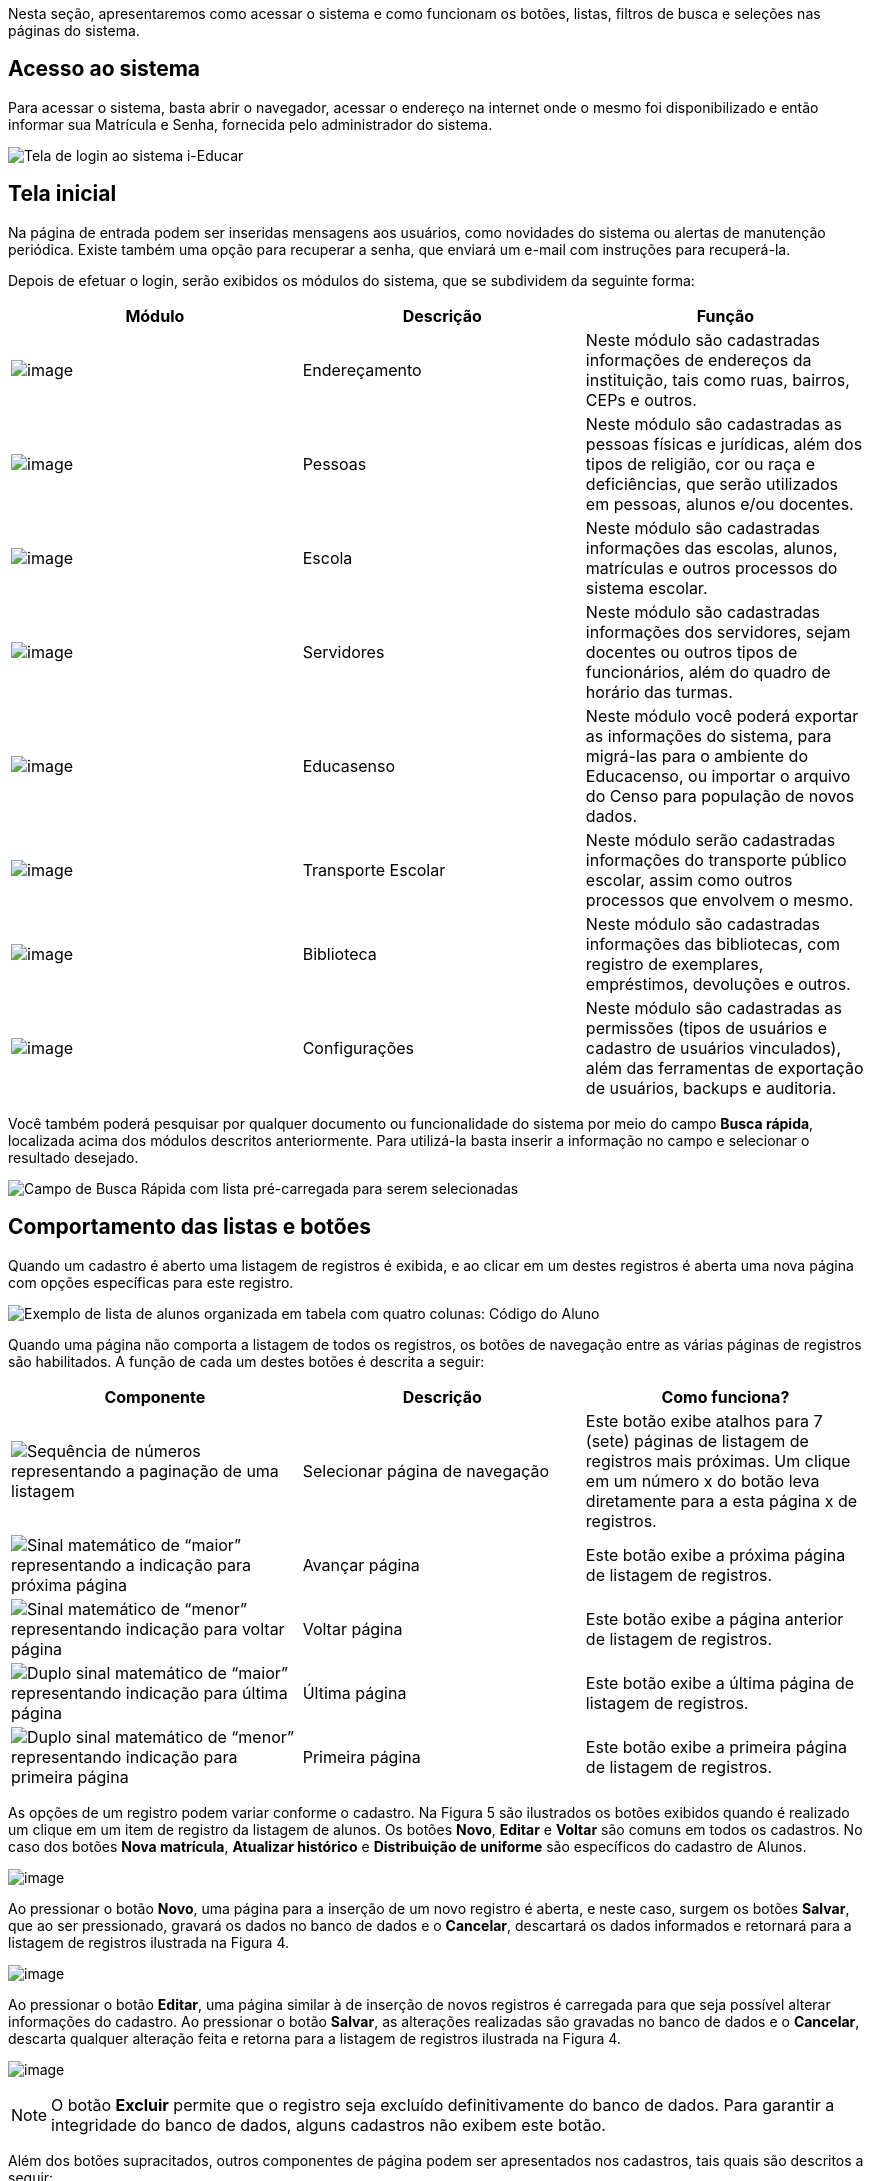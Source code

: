 Nesta seção, apresentaremos como acessar o sistema e como funcionam os
botões, listas, filtros de busca e seleções nas páginas do sistema.

== Acesso ao sistema

Para acessar o sistema, basta abrir o navegador, acessar o endereço na
internet onde o mesmo foi disponibilizado e então informar sua Matrícula
e Senha, fornecida pelo administrador do sistema.

image:imagens/user-docs/user-figura-2-tela-login.png[Tela de login ao
sistema i-Educar]

== Tela inicial

Na página de entrada podem ser inseridas mensagens aos usuários, como
novidades do sistema ou alertas de manutenção periódica. Existe também
uma opção para recuperar a senha, que enviará um e-mail com instruções
para recuperá-la.

Depois de efetuar o login, serão exibidos os módulos do sistema, que se
subdividem da seguinte forma:

[width="100%",cols="34%,33%,33%",options="header",]
|===
|Módulo |Descrição |Função
|image:imagens/user-docs/user-modulo-enderecamento.png[image]
|Endereçamento |Neste módulo são cadastradas informações de endereços da
instituição, tais como ruas, bairros, CEPs e outros.

|image:imagens/user-docs/user-modulo-pessoas.png[image] |Pessoas |Neste
módulo são cadastradas as pessoas físicas e jurídicas, além dos tipos de
religião, cor ou raça e deficiências, que serão utilizados em pessoas,
alunos e/ou docentes.

|image:imagens/user-docs/user-modulo-escola.png[image] |Escola |Neste
módulo são cadastradas informações das escolas, alunos, matrículas e
outros processos do sistema escolar.

|image:imagens/user-docs/user-modulo-servidores.png[image] |Servidores
|Neste módulo são cadastradas informações dos servidores, sejam docentes
ou outros tipos de funcionários, além do quadro de horário das turmas.

|image:imagens/user-docs/user-modulo-educasenso.png[image] |Educasenso
|Neste módulo você poderá exportar as informações do sistema, para
migrá-las para o ambiente do Educacenso, ou importar o arquivo do Censo
para população de novos dados.

|image:imagens/user-docs/user-modulo-transporte-escolar.png[image]
|Transporte Escolar |Neste módulo serão cadastradas informações do
transporte público escolar, assim como outros processos que envolvem o
mesmo.

|image:imagens/user-docs/user-modulo-biblioteca.png[image] |Biblioteca
|Neste módulo são cadastradas informações das bibliotecas, com registro
de exemplares, empréstimos, devoluções e outros.

|image:imagens/user-docs/user-modulo-configuracoes.png[image]
|Configurações |Neste módulo são cadastradas as permissões (tipos de
usuários e cadastro de usuários vinculados), além das ferramentas de
exportação de usuários, backups e auditoria.
|===

Você também poderá pesquisar por qualquer documento ou funcionalidade do
sistema por meio do campo *Busca rápida*, localizada acima dos módulos
descritos anteriormente. Para utilizá-la basta inserir a informação no
campo e selecionar o resultado desejado.

image:imagens/user-docs/user-figura-3-busca-rapida.png[Campo de Busca
Rápida com lista pré-carregada para serem selecionadas]

== Comportamento das listas e botões

Quando um cadastro é aberto uma listagem de registros é exibida, e ao
clicar em um destes registros é aberta uma nova página com opções
específicas para este registro.

image:imagens/user-docs/user-figura-4-listagem-registros-alunos.png[Exemplo
de lista de alunos organizada em tabela com quatro colunas: Código do
Aluno, Nome do Aluno, Nome da Mãe e Nome do Responsável, seguido de suas
informações]

Quando uma página não comporta a listagem de todos os registros, os
botões de navegação entre as várias páginas de registros são
habilitados. A função de cada um destes botões é descrita a seguir:

[width="100%",cols="34%,33%,33%",options="header",]
|===
|Componente |Descrição |Como funciona?
|image:imagens/user-docs/user-componente-numeros-paginas.png[Sequência de
números representando a paginação de uma listagem] |Selecionar página de
navegação |Este botão exibe atalhos para 7 (sete) páginas de listagem de
registros mais próximas. Um clique em um número x do botão leva
diretamente para a esta página x de registros.

|image:imagens/user-docs/user-componente-proxima-pagina.png[Sinal
matemático de “maior” representando a indicação para próxima página]
|Avançar página |Este botão exibe a próxima página de listagem de
registros.

|image:imagens/user-docs/user-componente-voltar-pagina.png[Sinal
matemático de “menor” representando indicação para voltar página]
|Voltar página |Este botão exibe a página anterior de listagem de
registros.

|image:imagens/user-docs/user-componente-ultima-pagina.png[Duplo sinal
matemático de “maior” representando indicação para última página]
|Última página |Este botão exibe a última página de listagem de
registros.

|image:imagens/user-docs/user-componente-primeira-pagina.png[Duplo sinal
matemático de “menor” representando indicação para primeira página]
|Primeira página |Este botão exibe a primeira página de listagem de
registros.
|===

As opções de um registro podem variar conforme o cadastro. Na Figura 5
são ilustrados os botões exibidos quando é realizado um clique em um
item de registro da listagem de alunos. Os botões *Novo*, *Editar* e
*Voltar* são comuns em todos os cadastros. No caso dos botões *Nova
matrícula*, *Atualizar histórico* e *Distribuição de uniforme* são
específicos do cadastro de Alunos.

image:imagens/user-docs/user-figura-5-botoes-registro-aluno.png[image]

Ao pressionar o botão *Novo*, uma página para a inserção de um novo
registro é aberta, e neste caso, surgem os botões *Salvar*, que ao ser
pressionado, gravará os dados no banco de dados e o *Cancelar*,
descartará os dados informados e retornará para a listagem de registros
ilustrada na Figura 4.

image:imagens/user-docs/user-figura-6-botoes-acoes-novo.png[image]

Ao pressionar o botão *Editar*, uma página similar à de inserção de
novos registros é carregada para que seja possível alterar informações
do cadastro. Ao pressionar o botão *Salvar*, as alterações realizadas
são gravadas no banco de dados e o *Cancelar*, descarta qualquer
alteração feita e retorna para a listagem de registros ilustrada na
Figura 4.

image:imagens/user-docs/user-figura-7-botoes-acoes-editar.png[image]

NOTE: O botão *Excluir* permite que o registro seja excluído
definitivamente do banco de dados. Para garantir a integridade do banco
de dados, alguns cadastros não exibem este botão.

Além dos botões supracitados, outros componentes de página podem ser
apresentados nos cadastros, tais quais são descritos a seguir:

[width="100%",cols="34%,33%,33%",options="header",]
|===
|Componente |Descrição |Como funciona?
|image:imagens/user-docs/user-componente-adicionar.png[Botão adicionar
itens no cadastro] |Adicionar |Adicionar itens em um cadastro. É exibido
ao lado ou abaixo de uma lista de seleção e primeiro deve ser
selecionado o item na lista, para posteriormente pressionar o botão.

|image:imagens/user-docs/user-componente-adicionar-novo.png[Botão
adicionar novos itens no cadastrado] |Adicionar Novo |Adiciona novas
linhas para a inclusão de novos itens em um cadastro. Diferentemente do
anterior, os itens da lista são selecionados depois de se pressionar o
botão.

|image:imagens/user-docs/user-componente-editar.png[Botão com ícone de
caderno com lápis representando edição de itens] |Inserir/Editar
|Inserir itens em um cadastro. Ex: ao cadastrar uma escola, se clicar
neste botão ao lado do campo Rede Ensino, abrirá o cadastro de Rede de
Ensino, e ao Salvar, transfere automaticamente o que foi cadastrado para
o campo Rede Ensino.

|image:imagens/user-docs/user-componente-excluir-textual.png[Botão
excluir itens no cadastro] |Excluir |Excluir itens em um cadastro. São
exibidos ao lado de itens adicionados anteriormente.

|image:imagens/user-docs/user-componente-excluir-botao.png[Botão excluir
itens no cadastro] |Excluir |Mesmas funções do Excluir citado
anteriormente, porém com um ícone diferente.

|image:imagens/user-docs/user-componente-buscar.png[Botão com ícone de
lupa representando busca de itens] |Buscar |Busca itens de um outro
cadastro. Quando um campo possuir esta lupa ao lado, ao pressioná-la
abrirá uma janela para pesquisar registros de outro cadastro.
|===

== Filtros de busca e seleção

Quando os cadastros são abertos, na parte inferior da página são
exibidos campos que podem ser usados para filtrar os registros da
listagem.

image:imagens/user-docs/user-figura-8-campos-filtros-cadastro-alunos.png[Formulário
para busca de alunos com campos “Código Aluno”, “Código INEP”,
“Código rede estadual do aluno (RA)”, “Nome do aluno”, “Data de
Nascimento”, “Nome do Pai”, “Nome da Mãe”, “Nome do Responsável”]

Com os filtros de busca é possível, por exemplo, buscar todos os alunos
com uma _data de nascimento_ específica. Para isto, basta informar a
data no campo *Data de Nascimento* e pressionar o botão *Buscar* ou o
botão *Enter* do seu teclado.

Um componente que os filtros de busca podem exibir é a busca rápida.
Neste componente o usuário pode digitar o _nome_, ou outra referência
que esteja descrita no campo, e o mesmo mostrará uma listagem que contém
as informações que foram digitadas, como mostra a imagem abaixo:

image:imagens/user-docs/user-figura-9-busca-rapida.png[Formulário para
busca de alunos com campos “Instituição”, “Escola” e “Modelo” já
preenchidos, aguardando campo “Aluno” ser preenchido]

Filtros de seleção são utilizados normalmente para a emissão de
relatórios ou exportações de arquivos. Na Figura 10, pode ser
visualizado um exemplo de filtro de um documento de _Atestado de Vaga_.
Os campos são alimentados com valores diferentes à medida que o usuário
modifica a seleção, exemplo: ao selecionar uma _Instituição_, o campo
_Escola_ será alimentado com todas as escolas desta instituição; depois
de selecionar a escola, no campo _Curso_ serão listados todos os cursos
disponíveis para esta escola, e assim sucessivamente. O botão *Exibir*
serve para processar o relatório.

image:imagens/user-docs/user-figura-10-formulario-emissao-relatorio-atestado-vaga.png[Formulário
para processamento de atestado de vaga com campos “Emitir em branco”,
“Ano”, “Instituição”, “Escola”, “Curso”, “Série”, “Aluno”,
“Documentos obrigatórios”, “Emitir assinatura do gestor escolar”,
“Emitir assinatura do secretário escolar” e “Emitir a data de
validade do documento”, com botão “Exibir” abaixo]

Filtros de seleção podem exibir ainda outro componente: a lupa. Neste
caso, o usuário poderá buscar um respectivo dado cadastrado a partir de
um clique na lupa, que faz com que a janela Pesquisa de valores seja
aberta exibindo componentes de filtragem similares ao demonstrado na
Figura 8.

NOTE: O componente lupa é genérico, e poderá ser exibido em outras
áreas do sistema como forma de auxílio ao preenchimento de campos de
outros cadastros.

== Módulo Endereçamento e Pessoas

Apresentação dos módulos de endereçamento e pessoas físicas e jurídicas,
além dos tipos deficiência, cor ou raça e religião.

== Módulo Endereçamento

No módulo *Endereçamento* devem ser inseridas as informações dos
_bairros_, _logradouros_ e _CEPs_ da instituição para que possam ser
utilizados no cadastro de pessoas, alunos, escolas e outros. Para
acessar o mesmo, basta clicar em *Endereçamento* apresentado na barra de
módulos do sistema.

image:imagens/user-docs/user-figura-11-modulo-enderecamento.png[image]

== Módulo Pessoas

No módulo você pode inserir as informações das _pessoas físicas e
jurídicas_ que serão trabalhadas dentro do sistema. Estas pessoas
incluem escolas, professores, pais, alunos dentro outros, que depois de
registrados no sistema, passa a fazer parte de um cadastro único.

image:imagens/user-docs/user-figura-12-modulo-pessoas.png[image]

Além do cadastramento das pessoas físicas e jurídicas, ainda é possível
no módulo Pessoas, registrar os tipos de deficiência e tipos de cor ou
raça, informações importantes na fase de coleta de dados do Censo
escolar.

=== Tipos de deficiência e cor ou raça

No cadastro de *Tipos de deficiência* você poderá cadastrar as
deficiências que posteriormente podem ser informadas para alunos e
professores. Exemplos de deficiências: _Física_, _Visual_, _Auditiva_,
_etc_.

Os tipos de deficiências são pré-cadastrados com base nos tipos
definidos nacionalmente pelo Censo Escolar, conforme disponibilizado em
tabela.

____
*Localização:* Módulo Pessoas > Cadastros > Tipos > Tipos de deficiência
____

image:imagens/user-docs/user-figura-13-tipos-deficiencia.png[Lista de
deficiências com itens “Altas Habilidades/Superdotação”, “Autismo
Clássico”, “Baixa Visão”]

O cadastro de *Tipos de cor ou raça*, também apresentado no módulo
*Pessoas*, é responsável pelo cadastramento dos tipos de cor ou raça que
serão utilizados no sistema, e assim como em *Tipos de deficiências*, é
relacionado com os tipos nacionais identificados pelo *Censo escolar*.

____
*Localização:* Módulo Pessoas > Cadastros > Tipos > Tipos de cor ou raça
____

image:imagens/user-docs/user-figura-14-listagem-raca.png[Lista de raças
com itens “Amarela”, “Branca”, “Indigena”, “Não Declarada”,
“Parda” e “Preta”]

IMPORTANT: Os cadastros de *Tipos de deficiência* e *Tipos de cor ou
raça*, são informações importantes para o *Censo escolar*, portanto, é
necessário manter os mesmos atualizados, com o vínculo correto, para que
todos os alunos e docentes do sistema apresentem a informação correta
durante a coleta.

== Cadastros do Sistema Educacional

Seção para aprensetar todos os cadastros do módulo _Escola_, como o
cadastro de cursos e séries, e dos próprios alunos, sendo o principal
cadastro do sistema.

== Tipos de Ocorrências disciplinares, Transferências e Abandono

No cadastro de *Tipos de ocorrências disciplinares*, você poderá
cadastrar os tipos de ocorrências disciplinares que podem ser informadas
para os alunos. Exemplos: _Desrespeito aos professores_, _Advertência_,
_etc_.

____
*Localização:* Módulo Escola > Cadastros > Tipos > Matrículas > Tipos de
ocorrências disciplinares
____

image:imagens/user-docs/user-figura-15-tipos-ocorrencias-disciplinares.png[Formulário
para editar tipos de ocorrências disciplinares com os campos “Instituição”, “Tipo
de Ocorrência Disciplinar”, “Descrição” e
“Máximo Ocorrências”, com botões “Salvar”, “Excluir” e
“Cancelar”]

Neste cadastro, é possível informar o número máximo de ocorrências, o
que significa que quando algum aluno atingir o máximo de ocorrências
poderá ser emitido algum aviso aos responsáveis pelo aluno.

No cadastro de *Tipos de transferências* você poderá cadastrar os tipos
de transferências que serão usadas posteriormente ao realizar a
transferência de um aluno. Exemplos de tipos de transferências: _Mudança
de endereço_, _Troca de turma_, _etc_.

____
*Localização:* Módulo Escola > Cadastros > Tipos > Matrículas > Tipos de
transferência
____

image:imagens/user-docs/user-figura-16-tipos-transferencia.png[Formulário
para editar tipos de transferẽncias com os campos “Instituição”,
“Motivo Transferẽncia” e “Descrição”, com os botões “Salvar”,
“Excluir” e “Cancelar”]

E por fim, o cadastro de *Tipos de abandono* você poderá cadastrar os
tipos de abandono que também serão utilizados posteriormente ao
registrar o abandono do aluno. Exemplos de tipo de abandono:
_Desistência_, _Falecimento_, _etc_.

____
*Localização:* Módulo Escola > Cadastros > Tipos > Matrículas > Tipos de
abandono
____

image:imagens/user-docs/user-figura-17-cadastro-desistencia.png[Formulário
para cadastro de desistência com campos “Instituição” e “Motivo
Abandono”, com botões “Salvar” e “Cancelar”]

== Instituição

Neste cadastro você poderá cadastrar as instituições responsáveis pelas
escolas da rede de ensino, além de inserir parâmetros e dados
específicos da mesma, tanto para controle de datas quanto de
funcionalidades.

____
*Localização:* Módulo Escola > Cadastros > Instituição
____

No cadastro de instituições ainda é possível definir uma série de
documentações padrões, que permitirão ao município inserir documentos
próprios e que não são contemplados pelos relatórios/documentos que o
sistema dispõe. Para acessar a funcionalidade, basta selecionar uma
instituição na listagem e clicar no botão *Documentação padrão*.

Na nova tela, você deverá definir um título para o respectivo documento
e anexá-lo por meio do botão *Escolha um arquivo*, por fim, o sistema
irá carregar o documento e apresentá-lo abaixo com as opções de exclusão
e visualização, conforme exemplo da Figura 18.

image:imagens/user-docs/user-figura-18-documentos-padroes.png[Formulário
para inserção de documentação padrão com campos “Título” e
“Documentação Padrão”, opções para exclusão e visualização de “Lista
de Materiais” e “Termo de Contrato”, com botões “Salvar” e
“Voltar”]

Para que o usuário possa emitir estes documentos, basta ele acessar o
módulo *Escola em Documentos > Documentação padrão*.

TIP: É importante anexar arquivos que apresentem uma boa qualidade.
Lembrando que serão aceitos somente arquivos no formato *pdf* com até
*2MB* quanto ao tamanho.

== Cursos

Neste cadastro você poderá cadastrar os cursos oferecidos pela
instituição de ensino. Entretanto, antes de iniciar o cadastramento dos
cursos, é importante cadastrar os *Tipo de regime*, *de nível de
ensino*, *do próprio ensino* e as *habilitações* (módulo Escola >
Cadastros > Tipos > Cursos), sendo que estas informações são preenchidas
ao cadastrar um curso.

____
*Localização:* Módulo Escola > Cadastros > Cursos
____

image:imagens/user-docs/user-figura-19-curso-cadastrado.png[Lista de
detalhes de curso com os campos “Instituição”, “Nível Ensino”,
“Tipo Ensino”, “Curso”, “Quantidade Etapas”, “Hora/Falta”,
“Carga Horária” e “Padrão Ano Escolar”, com botões “Novo”,
“Editar” e “Voltar”]

As principais opções do cadastro de cursos são detalhadas a seguir:

[width="100%",cols="50%,50%",options="header",]
|===
|Opção |Como funciona?
|Quantidade Etapas |Esta informação define a quantidade de anos
escolares do curso. No exemplo da Figura 19 é um curso de Educação
Infantil.

|Hora/Falta |Nesta opção deve ser informado um valor decimal equivalente
a 01 (uma) hora falta. Ex: se as aulas são de 50 minutos, neste campo
deverá ser informado o valor 0,83.

|Carga Horária |Nesta opção deve ser informada a quantidade de horas
total do curso para todas as etapas informadas.

|Padrão Ano Escolar |Caso esta opção seja marcada, a quantidade de
módulos de uma etapa (série ou ano) do curso será definida pelo ano
letivo da escola, caso contrário, os módulos terão de ser informados
individualmente por turma. O primeiro caso é o mais comum.
|===

== Escolas

Neste cadastro você poderá cadastrar todas as escolas da rede municipal
de ensino. Entretanto, antes de iniciar o cadastramento das escolas, é
importante cadastrar o *Tipo de localização* e o *Tipo de rede de
ensino* (módulo Escola > Cadastros > Tipos > Escolas), sendo que estas
informações são preenchidas ao cadastrar uma escola.

____
*Localização:* Módulo Escola > Cadastros > Escolas
____

image:imagens/user-docs/user-figura-20-detalhes-escola-cadastrada.png[Lista
de detalhes de uma escola cadastrada com os campos “Instituição”,
“Escola”, “Sigla”, “Localização”, “CEP”, “Bairro”, “Tipo
Logradouro”, “Logradouro”, “Complemento”, “Telefone”, “Curso”,
informações condensadas de anos letivos, com opções “Iniciar”,
“Finalizar” e “Editar”]

As principais opções e/ou componentes do cadastro de escolas são
detalhadas a seguir:

[width="100%",cols="34%,33%,33%",options="header",]
|===
|Componente |Descrição |Como funciona?
|image:imagens/user-docs/user-componente-iniciar-ano-letivo.png[Botão
iniciar ano letivo] |Iniciar ano letivo |Ao pressionar este botão, o ano
letivo da escola será iniciado.

|image:imagens/user-docs/user-componente-editar-ano-letivo.png[Botão
editar ano letivo] |Editar ano letivo |Ao pressionar este botão, será
aberto outro cadastro para serem informados os módulos do ano letivo.
(Veja mais detalhes no Capítulo VII).

|image:imagens/user-docs/user-componente-finalizar-ano-letivo.png[Botão
finalizar ano letivo] |Finalizar ano letivo |Ao pressionar este botão, o
ano letivo da escola será finalizado. Deve-se notar que é permitido
finalizar um ano letivo desde que não exista mais nenhuma matrícula em
andamento no ano.

|image:imagens/user-docs/user-componente-reabrir-ano-letivo.png[Botão
reabrir ano letivo] |Reabrir ano letivo |Ao pressionar este botão, o ano
letivo já encerrado será reaberto, possibilitando editar e criar novos
dados no mesmo.

|— Ano Finalizado — |Ano Finalizado |Esta informação é exibida após ter
sido pressionar o botão *Finalizar Ano Letivo*.
|===

Quando um ano letivo é iniciado, o sistema realiza uma cópia das turmas
que foram cadastradas para o ano letivo que será iniciado. Sendo assim,
as turmas serão duplicadas no cadastro de turmas, sendo necessário
renomear as turmas que farão parte do novo ano letivo.

== Alunos

Neste cadastro você poderá cadastrar novos alunos, controlar seus dados,
responsáveis, deficiências, benefícios e outras informações.

____
*Localização:* Módulo Escola > Cadastros > Alunos
____

image:imagens/user-docs/user-figura-21-parcial-cadastro-aluno.png[Lista
de informações parciais de cadastro de aluno no modo edição com os
campos “Foto”, “Código aluno”, “Código INEP”, “Código rede
estadual”, “Código Sistema”, “Pessoa”, “Data de nascimento”, “RG
/ Data emissão”, “CPF”, “Justificativa para a falta de
documentação” e “Tipo certidão civil”]

Ao selecionar a opção Cadastrar Pessoa ou Editar pessoa, se estiver
editando um aluno, uma janela de cadastro rápido será aberta, como
mostra a Figura 22. Você deverá preencher os _Dados Básicos_ e os _Dados
do endereço_ do aluno.

Caso não consiga localizar os dados de endereço na busca (lupa ou
digitando diretamente o CEP), você poderá cadastrar um novo endereço
usando as opções disponíveis para isto, como mostra a Figura 22.

Após ter alterado ou informado os dados para um novo aluno, pressione o
botão *Gravar* e será exibida novamente uma tela similar a apresentada
na Figura 21.

image:imagens/user-docs/user-figura-22-cadastro-rapido-aluno.png[Formulário
para cadastro rápido de alunos com abas “Ficha médica”, “Moradia”,
“Recursos prova INEP” e “Projetos”, com os campos “Nome”,
Sexo“,”Estado civil“,”Data de
nascimento“,”Telefone“,”Celular“,”Naturalidade“,”Dados do
endereço“,”CEP“,”Município“,”Distrito“,”Logradouro“,”Bairro“,”Complemento“,”Número“,”Letra“,”Número
do apartamento“,”Bloco" e “Andar”]

O mesmo processo realizado para o aluno poderá ser realizado para o Pai
e Mãe do aluno, entretanto, diferentemente do cadastro/edição do nome do
aluno, a janela exibirá menos informações. Caso desejar informar mais
detalhes, selecione a opção Cadastro detalhado, como mostra a Figura 23.

image:imagens/user-docs/user-figura-23-pai-mae-rapido.png[Formulário para
cadastro rápido de pai ou mãe com os campos “Nome”, “Sexo”, “Estado
civil”, “Data de nascimento”, “Falecido”, com opção “Cadastro
detalhado”, botões “Gravar” e “Cancelar”]

Quando a opção de cadastro detalhado for selecionada, uma outra página
de cadastro com informações mais detalhadas ira abrir em uma nova aba ou
janela do navegador. Ao preencher as informações desejadas e pressionar
o botão *Gravar* a aba ou janela será automaticamente fechada e
retornará para a tela de cadastro do aluno, com as informações
atualizadas.

Além destas informações básicas apresentadas acima, podemos cadastrar
outras informações no cadastro de alunos, conforme demonstrado a seguir:

[width="100%",cols="50%,50%",options="header",]
|===
|Aba |Como funciona?
|Dados pessoais |Nesta aba serão cadastradas todas as informações
pessoais do aluno, como pais, responsáveis, data de nascimento, dentre
outros campos.

|Ficha médica |Nesta aba serão cadastradas todas as informações
referentes a ficha médica do aluno, como peso, altura, se já teve algum
tipo de doença, dentre outros campos.

|Moradia |Nesta aba serão cadastradas todas as informações referentes a
moradia do aluno, principalmente o tipo de situação do mesmo.

|Recurso prova INEP |Nesta aba serão cadastradas todas as informações
referentes ao recursos da prova INEP para coleta de dados no período do
Censo escolar.

|Projetos |Nesta aba serão cadastradas as informações referentes aos
projetos que o aluno participa, principalmente as datas de início e
término do mesmo.

|Uniforme escolar |Nesta aba serão cadastradas todas as informações
referentes ao uniforme escolar do aluno, como por exemplo o tamanho das
peças.
|===

NOTE: As abas de _Ficha Médica_, _Moradia_, _Recursos prova INEP_,
_Projetos_ e _Uniforme escolar_ no cadastro de alunos, não são
obrigatórias, servem somente para complemento e detalhamento do cadastro
do mesmo. A obrigatoriedade aplica-se somente aos _Dados Pessoais_ do
aluno.

O sistema também traz a inovação de gravar fotos no cadastro dos alunos,
que poderão ser visualizadas tanto nos cadastros quanto em relatórios. O
procedimento de inserção da imagem pode ser efetuado tanto no cadastro
da _Pessoa Física_ quanto em _Alunos_.

Para cadastrar uma foto, use a opção *Escolha um arquivo*, selecione o
arquivo de foto desejado e confirme. Após gravar, o resultado será
similar ao apresentado na Figura 24, tanto em modo cadastro em Pessoa
Física quanto na exibição/edição no cadastro de alunos.

image:imagens/user-docs/user-figura-24-edicao-foto-aluno-pessoa-fisica.png[Formulário
para alteração de foto de aluno com exibição de foto atual de exemplo,
com os campos “Foto atual”, “Excluir a foto” e “Trocar foto”, com
botão “Escolha um arquivo”]

NOTE: Recomenda-se o uso de imagens nos formatos *jpg*, *jpeg*, *png*
e *gif*, com tamanho máximo de *150KB*, garantindo assim qualidade de
imagem e alta performance no upload e exibição da foto.

TIP: Com a funcionalidade de fotos e a utilização de uma webcam, é
possível coletar fotos para todos os alunos da escola e assim ter um
cadastro ainda mais completo na rede de ensino.

=== Unificação de alunos

Embora o sistema possua diversas verificação para evitar a duplicidade
de dados, como o CPF e código INEP do aluno, em alguns casos pode
ocorrer em que os campos utilizados para verificação não foram
informados, ou preenchidos de forma incorreta, e portanto, ao não
efetuar a busca do aluno antes da criação, acaba por resultar em um
cadastro duplicado.

Entretanto, para que o usuário possua autonomia de corrigir estes dados,
sem ter que excluir os alunos duplicados e reinserir as informações no
aluno correto, existe a funcionalidade de *Unificação de alunos*,
conforme Figura 25.

____
*Localização:* Módulo Escola > Ferramentas > Unificações > Unificação de
alunos
____

image:imagens/user-docs/user-figura-25-unificando-aluno-duplicado.png[Formulário
para unificiação de alunos duplicados com os campos “Ano”,
“Instituição”, “Escola”, “Aluno principal”, “Aluno duplicado”
com a identificação dele, opções de “Excluir referência de aluno
duplicado” e “Adicionar Novo”, botão “Unificar”]

Na tela de unificação, o usuário deverá preencher o campo *Aluno
principal* com o aluno que será mantido no sistema, pesquisando por nome
ou código, e na tabela *Aluno duplicado*, inserir todos os demais
cadastros do respectivo aluno, para unificação dos dados. Ao clicar no
botão *Salvar*, todas as matrículas e históricos dos cadastros
duplicados serão migradas para o aluno definido como principal,
excluindo os demais registros.

== Componentes curriculares

Neste cadastro você poderá cadastrar as disciplinas que poderão ser
lecionadas na rede de ensino. Antes de iniciar o cadastramento dos
componentes curriculares, é importante cadastrar as *Áreas de
conhecimento* e os *Tipos de dispensa de disciplina*, sendo que os
cadastros das áreas de conhecimento serão informados ao cadastrar as
disciplinas e os tipos de dispensa na matrícula do aluno. O processo de
matrícula de alunos será visto nos próximos capítulos.

____
*Localização:* Módulo Escola > Cadastros > Componentes curriculares
____

image:imagens/user-docs/user-figura-26-editar-disciplina-componente-curricular.png[Formulário
para edição de disciplina no cadastro de componentes curriculares, com
os campos “Instituição”, “Nome”, “Nome abreviado”, “Base
curricular”, “Áreas conhecimento”, “Disciplina Educasenso” e
“Ordem de apresentação”, botões “Salvar” e “Cancelar”]

O cadastro de *Tipos de dispensa* permite cadastrar motivos pelos quais
determinados alunos podem ser dispensados de uma disciplina. No
cadastro, basta informar uma descrição e no processo de matrícula, que
será explicado em breve, poderá ser utilizada a opção *Dispensa de
componentes curriculares* para dispensar um aluno, por um destes motivos
pré-cadastrados, de uma determinada disciplina.

____
*Localização:* Módulo Escola > Cadastros > Tipos > Componentes
curriculares > Tipos de dispensa
____

== Séries e configuração dos Anos Escolares

No cadastro *Séries* você poderá cadastrar todas as séries – ou anos
escolares – de cada curso da instituição. As séries/anos específicas das
escolas serão vistas em seguida, no cadastro *Séries da escola*.

____
*Localização:* Módulo Escola > Cadastros > Séries
____

image:imagens/user-docs/user-figura-27-editando-ano-escolar-cadastro-series.png[Formulário
para edição de ano escolar no cadastro de séries, com os campos
“Instituição”, “Curso”, “Série”, “Etapa Curso”, “Regra de
avaliação”, “Regra de avaliação diferenciada”, “Concluente”,
“Carga Horária”, “Dias letivos”, “Idade padrão”, “Faixa etária”
e “Observação histórico”, opções “Exibir alerta ao tentar matricular
alunos fora da faixa etária da série/ano”, “Bloquear matrículas de
alunos fora da faixa etária da série/ano” e “Exigir INEP para a
matrícula”, botões “Salvar”, “Excluir” e “Cancelar”]

As principais opções do cadastro de séries/anos são detalhadas a seguir:

[width="100%",cols="50%,50%",options="header",]
|===
|Opção |Como funciona?
|Etapa curso |Nesta opção deve ser informada a etapa do curso
correspondente a série/ano que se está cadastrando.

|Regra avaliação |Nesta opção deve ser informada a regra de avaliação
que será utilizada para esta série/ano. O assunto regras de avaliação
será visto nos próximos capítulos.

|Regra de avaliação diferenciada |Esta informação será preenchida
somente quando o parâmetro `__Utilizar regra de avaliação
diferenciada__' estiver marcado no cadastro das escolas, e neste caso
irá utilizar uma regra diferente da geral.

|Carga horária |Nesta opção deve ser informada a carga horária total da
série/ano, informação que posteriormente é utilizada para verificar a
frequência do aluno.
|===

Depois de cadastradas as séries/anos padrões do curso, deverão ser
configurados os anos escolares, procedimento o qual definirá para quais
séries/anos escolares determinada disciplina estará disponível.

Ao acessar uma disciplina da listagem, exibirá um botão chamado
*Configurar anos escolares*, e ao pressioná-lo, será aberto o modo de
edição conforme ilustrado na Figura 28.

image:imagens/user-docs/user-figura-28-editar-anos-escolas-disciplina-matematica.png[Formulário
para editar anos escolas na disciplina de matemática, com os campos
“Ensino Fundamental de 9 anos”, incluindo a carga horária para cada
ano, por exemplo “Primeiro ano”, “Segundo ano” e assim por diante]

No cadastro de *Séries da escola* você poderá cadastrar todas as séries
de uma escola, a qual herda as informações do cadastro de séries/anos
padrões da instituição, mas podendo também definir configurações
específicas da escola.

____
*Localização:* Módulo Escola > Cadastros > Séries da escola
____

image:imagens/user-docs/user-figura-29-editar-ano-escolar-series-escola.png[Formulário
para edição de ano escolar no cadastro de séries da escola, com os
campos “Instituição”, “Escola”, “Curso”, “Série”, “Hora
Inicial”, “Hora Final”, “Hora Início Intervalo” e “Hora Fim
Intervalo”, com opções “Bloquear enturmação após atingir limite de
vagas”, “Bloquear cadastro de novas turmas antes de atingir limite de
vagas (no mesmo turno)”]

As principais opções encontradas no cadastro de Séries da escola estão
detalhadas a seguir:

[width="100%",cols="50%,50%",options="header",]
|===
|Opção |Como funciona?
|Nome |Nesta opção serão listadas todas as disciplinas padrão para a
série/ano da instituição, sendo que é possível definir quais estarão
disponíveis para a série/ano da escola.

|Carga horária |Nesta opção poderá ser informada uma carga horária para
a escola diferente do padrão da série/ano da instituição.

|Usa padrão do componente |Esta opção sempre estará marcada, e informa
ao sistema que a série/ano da escola utiliza a carga horária padrão da
instituição. Caso algum valor tenha sido informado no campo Carga
horária, esta opção deve ser desmarcada.

|Bloquear enturmação após atingir limite de vagas |Ao marcar esta opção,
quando atingir o limite de vagas que é definido na turma, não será mais
possível fazer enturmações.

|Bloquear cadastro de novas turmas antes de atingir limite de vagas (no
mesmo turno) |Ao marcar esta opção, não será possível cadastrar novas
turmas até que o limite de vagas da turma for atingido. Neste caso, em
uma turma matutina que suporta 25 alunos, não será possível criar outra
turma matutina até que as 25 vagas estejam preenchidas.
|===

== Infraestrutura

No cadastro *Infraestrutura* você poderá cadastrar todas as informações
referentes aos prédios, blocos, tipos de cômodos e os cômodos
propriamente dito, de todas as escolas da rede de ensino.

____
*Localização:* Módulo Escola > Cadastros > Infraestrutura
____

image:imagens/user-docs/user-figura-30-editar-dados-comodo.png[Formulário
para editar dados de um cômodo, com os campos “Instituição”,
“Escola”, “Prédio”, “Tipo de ambiente”, “Ambiente”, “Área m²”
e “Descrição do ambiente”, com os botões “Salvar” e “Cancelar”]

Em *Cadastros > Tipos > Infraestrutura* é possível ainda cadastrar os
prédios, funções dos ambientes do prédio e os próprios ambientes. Estes
cadastros são detalhados a seguir:

[width="100%",cols="50%,50%",options="header",]
|===
|Submenu |Como funciona?
|Prédios |Neste cadastro, você pode informar os dados cadastrais e de
localização dos edifícios e/ou instalações de cada escola.

|Tipo de ambiente |Neste cadastro, você poderá definir as funções dos
ambiente dos prédios; Ex. Sala de aula, Sala de reuniões, Laboratório de
Informática, etc.

|Ambiente |O campo ambiente é informado no próprio cadastro de
Infraestrutura, e nele você poderá cadastrar os ambientes propriamente
ditos, informando as descrições dos mesmos, assim como localização e
área ocupada no prédio. Um exemplo pode ser visto na Figura 29, como
`Sala 01'.
|===

== Turmas

Neste cadastro você poderá informar os dados das turmas do ano letivo
corrente, qual sua localização na escola, professor regente, capacidade
de alunos e também os horários das aulas, caso estes sejam diferentes
dos períodos da série/ano.

____
*Localização:* Módulo Escola > Cadastros > Turmas
____

image:imagens/user-docs/user-figura-31-editar-cadastro-turmas.png[Formulário
de edição de turmas, com os campos “Instituição”, “Escola”,
“Curso”, “Série”, “Ano letivo”, “Sala”, “Professor/Regente”,
“Tipo de turma”, “Turma”, “Sigla”, “Máximo de Alunos” e
“Disciplina dispensada”, opções “Ativo” e “Multi-Seriada”, na
segunda seção com os campos “Hora Inicial”, “Hora Final”, “Hora
Início Intervalo”, “Hora Fim Intervalo”, “Turno” e “Modelo
relatório boletim”]

As principais opções do cadastro de *Turmas* são encontradas na aba
Dados gerais, e serão detalhadas a seguir:

[width="100%",cols="50%,50%",options="header",]
|===
|Opção |Como funciona?
|Sala |Nesta opção poderá ser informada a sala onde a turma funcionará.
Esta sala deve ter sido cadastrada previamente no cadastro de
Infraestrutura.

|Tipo de Turma |O Tipo de turma é um cadastro localizado em Cadastros >
Tipos > Turma, e serve para criar um identificador ou classificação para
uma turma. Ex: Normal, Aceleração, etc.

|Máximo de Alunos |Define a quantidade de alunos que a turma pode
comportar. No ato das enturmações, processo que será visto mais adiante,
o sistema emite um aviso caso este limite tenha sido atingido.

|Ativo |Define se a turma está ativa ou inativa. Caso esta opção seja
desmarcada, não será possível enturmar alunos nessa turma.

|Multi-Seriada |Caso esta opção seja marcada, uma nova opção será
exibida, solicitando ao usuário informar quais são as outras séries que
farão parte desta turma.

|Horários de início e fim |Nesta opção são informados os horários de
início e de fim das aulas. Deve-se preencher os campos de acordo com o
turno que a turma pertence.

|Turno |Nesta opção deve ser informado o turno correspondente a turma em
questão. Esta informação é necessária para a correta emissão dos
relatórios. As opções são: Matutino, Vespertino, Noturno e Integral.

|Modelo de relatório boletim |Nesta opção é definido o modelo de boletim
que será emitido para a turma em questão. Ao criar uma turma, este campo
deverá ser preenchido, sendo assim, caso não tenha conhecimento do tipo
de boletim que deverá ser selecionado, entre em contato com o nosso
suporte.

|Ano |Nesta opção é definido o ano em que a turma selecionada será
utilizada.
|===

TIP: A aba de *Dados adicionais* contém campos específicos que são
colhidos na fase inicial do Educacenso/INEP, portanto, mesmo não se
tratando de campos obrigatórios é importante atualizá-los para que
facilite no momento da coleta de dados do Censo.

Na visualização da turma existem dois processos para trabalhar com a
ordenação dos alunos nas listas de presenças, sendo os botões
*Reclassificar alunos alfabeticamente* e *Editar sequência de alunos na
turma*.

Na opção de *Reclassificação*, quando selecionada, o sistema realizará a
reordenação dos alunos no diário e nos relatórios que são controlados
por ordem de chegada após a data base inserida no cadastro da
instituição, alterando para que estes sejam listados novamente de forma
alfabética desconsiderando a data base para ordenação.

Já a opção de *Editar a sequência dos alunos*, quando selecionada, o
usuário será redirecionado a uma listagem com o nome de todos os alunos,
sendo possível inserir a ordem de cada um de forma manual, como
apresenta a imagem abaixo:

image:imagens/user-docs/user-figura-32-reordenando-alunos-turma.png[Formulário
com lista de alunos e campos numéricos para ordenação dos alunos]

NOTE: Sempre que uma turma for descontinuada, opte por não excluir a
mesma. O campo *Ativo*, quando desmarcado, deve resolver a situação.
Após desmarcar o campo *Ativo* na turma desejada, a mesma não será mais
listada nas opções de enturmação, nem mesmo nos relatórios.

== servidores e professores

Nesta seção apresentaremos os processos para a gestão de servidores no
sistema. Um servidor no i-Educar terá seu registro para uso interno dos
gestores, para fins cadastrais de controle de alocação de horas,
avaliação de desempenho, quadro de horários, entre outros, ou para uso
externo no caso de usuários da secretaria da escola. Para que o servidor
tenha acesso ao sistema, deverá ser criado um usuário no módulo
Configurações, que possibilitará o acesso ao sistema para consultas ou
inserção de informações. Os tópicos a seguir fornecerão os detalhes
sobre estes processos.

=== Servidores

Neste cadastro o usuário registrará todos os funcionários da rede
municipal, sejam eles servidores que utilizarão o próprio i-Educar ou o
Diário online; ou apenas servidores que serão gerenciados internamente
pelo município.

____
*Localização:* Módulo Servidores > Cadastros > Servidores
____

image:imagens/user-docs/user-figura-33-listagem-servidores.png[Fomulário
para busca de servidores, com os campos “Instituição”, “Escola”,
“Ano letivo”, “Nome do servidor” e “Matrícula”, com opção
“Incluir servidores sem alocação”, com botão “Buscar”, gerando lista
de servidores buscados abaixo com as colunas “Nome do Servidor” e
“Matrícula”, numeração abaixo para navegar dentre diversas páginas do
retorno da busca]

Neste cadastro, é necessário o servidor ter sido previamente cadastrado
em Pessoa física, sendo o único vínculo obrigatório do mesmo, e caso o
servidor tenha acesso ao i-Educar, como os usuários da secretaria da
unidade escolar, então será feito um cadastro em *Configurações >
Permissões > Usuários*.

NOTE: É importante lembrar que somente o cadastro *Pessoa física* é
obrigatório para o cadastro de um servidor. Sendo assim deve-se vincular
em usuários somente se acessar o sistema, como no caso de membros da
secretaria.

O cadastro de *Servidores* é o cadastro centralizador da gestão dos
servidores no sistema. É neste cadastro que serão controladas a carga
horária de cada servidor, avaliações de desempenho, faltas e atrasos, e
outras informações pertinentes.

image:imagens/user-docs/user-figura-34-cadastrando-servidores.png[Formulário
para cadastro de novos servidores, com abas “Dados gerais” e “Dados
adicionais”, com os campos “Instituição”, “Pessoa”, “Código INEP”
e “Deficiências”, seção para “Funções Servidor”, com campos
“Função”, “Componentes Curriculares”, “Cursos” e “Matrícula”,
com opções para remover e adicionar novo registro de função, incluindo
campos de “Carga Horária” e “Multi-seriado”, com botões “Salvar”,
“Excluir” e “Cancelar”]

Ao cadastrar um novo servidor o sistema solicitará algumas informações,
como as funções do mesmo. Nesta situação caso a função seja de
professor(a), será necessário informar também quais Componentes
Curriculares (disciplinas) e Cursos o servidor poderá lecionar, por meio
das lupas no quadro Funções Servidor, como pode ser visto na Figura 34.
A opção carga horária também é obrigatória, pois este valor é controlado
no momento da alocação dos servidores nas turmas do ano letivo.

Além dos campos da aba Dados gerais, na aba Dados adicionais será
possível inserir as informações de cursos superiores ou licenciaturas,
assim como outras formações do servidor, sendo que estes dados são
exigidos anualmente pelo Educacenso/INEP.

Ao editar as informações de um servidor que já tenha sido alocado para
trabalhar em alguma escola, o sistema demonstrará qual a carga horária
utilizada e em qual período e escola consta esta alocação, conforme
demonstrado na Figura 35.

image:imagens/user-docs/user-figura-35-exibindo-detalhes-de-um-servidor.png[Listagem
com detalhes de servidor, com as informações “Servidor”, “Nome”,
“Matrícula”, “Código Educasenso/Inep”, “Instituição”,
“Escolaridade”, “Multi-seriado”, “Função” com seus detalhes,
“Carga Horária” e “Horários de Trabalho”]

Quando o cadastro de um servidor é aberto para edição, é exibida uma
série de opções de gerenciamento, as quais são detalhadas a seguir:

[width="100%",cols="50%,50%",options="header",]
|===
|Opção |Como funciona ?
|Avaliação de Desempenho |Nesta opção o usuário o gestor de educação
poderá registrar informações descritivas que possibilitam organizar a
avaliação de cada servidor. O cadastro funciona como uma espécie de
livro de registros para cada servidor.

|Faltas/Atrasos |Nesta opção poderão ser registradas informações em
relação às faltas e atrasos dos servidores, com detalhes como data,
horários, se justificas ou não, dentre outros.

|Alocar Servidor |Nesta opção o usuário poderá efetuar a alocação do
servidor para o turno de uma determinada escola. Ao abrir esta opção,
poderão ser visualizadas a carga horária total, o saldo disponível em
horas e os períodos e carga horária que já estão alocados e em qual
escola estão alocados.

|Alterar Nível |Nesta opção o usuário poderá alterar o nível da
Categoria de Níveis do servidor, como por exemplo, no caso de
progressões nas tabelas.

|Substituir Horário Servidor |Nesta opção o usuário poderá selecionar
outro servidor que substituirá todos ou apenas alguns horários de aula
do servidor atual.

|Afastar Servidor |Nesta opção, o usuário poderá executar o afastamento
do servidor, por algum motivo específico como licença prêmio,
auxílio-maternidade, entre outros, selecionando neste momento cada
servidor que irá substituí-lo em cada horário que está sob sua
responsabilidade.

|Vincular professor a turma |Nesta opção, o usuário poderá vincular o
docente nas suas respectivas turmas com finalidade de realizar a
migração dessas informações, as quais são exigidas anualmente pelo
Educacenso/INEP, ou utilização das mesmas no Diário online do professor.
|===

=== Funções e Categorias ou níveis

No cadastro de *Funções* o usuário poderá cadastrar as funções dos
profissionais gerenciados no sistema, tais como professores, diretores,
secretários, entre outros.

____
*Localização:* Módulo Servidores > Cadastros > Tipos > Funções
____

Estas funções serão utilizadas no momento do cadastro de um servidor, o
qual será visto a seguir. No cadastro de *Categoria ou níveis* o usuário
poderá inserir informações em relação às tabelas de progressão dos
servidores, níveis, subníveis e faixas salariais, oriundas do plano de
carreira ou estatuto do servidor.

____
*Localização:* Módulo Servidores > Cadastros > Tipos > Categoria ou
níveis
____

image:imagens/user-docs/user-figura-36-cadastro-de-niveis-subniveis-de-um-servidor.png[Formulário
de cadastros dos níveis e subníveis dos servidores, com campos “Nome
Subnível”, “Salário” e “Ordem”, com opção para remoção do subnível
e adição de novo subnível, com botão “Salvar”]

=== Escolaridade e Motivos de afastamento

No cadastro de *Escolaridade* o usuário poderá cadastrar os níveis de
escolaridade que serão utilizadas posteriormente no cadastro dos
servidores. Exemplos: _Nível Superior Completo, Pós-Graduação, etc_.

____
*Localização:* Módulo Servidores > Cadastros > Tipos > Escolaridade
____

No cadastro de *Motivos de afastamento* o usuário poderá cadastrar os
motivos pelos quais servidores são afastados de suas funções. Exemplos:
_Licença Prêmio, Auxílio-maternidade, etc_.

____
*Localização:* Módulo Servidores > Cadastros > Tipos > Motivos de
afastamento
____

Para executar os afastamentos de servidores no sistema existe uma função
específica na página de cadastro de cada servidor, onde será obrigatório
informar o motivo de afastamento, informado previamente neste cadastro.

=== Quadro de horários

No cadastro de *Quadro de horários* é possível efetuar a gestão dos dias
da semana, horários, disciplinas e professores para cada turma.

Com estas informações, o controle de carga horária dos servidores é mais
eficiente, pois a alocação dos mesmos no quadro de horários é
relacionada ao seu número de horas disponível na semana em toda a rede
de ensino municipal.

____
*Localização:* Módulo Servidores > Cadastros > Quadro de horários
____

image:imagens/user-docs/user-figura-37-quadro-de-horario-preenchido.png[Calendário
com divisão por dias da semana, segmentado por horário e matéria com o
nome do professor]

Ao acessar o cadastro, o usuário pode buscar por um quadro de horário
existente ou criar um novo. Caso a opção selecionada seja para criar um
novo, será aberto um calendário similar ao da Figura 37, porém sem os
horários. Ao clicar em um dos dias da semana, será aberta uma nova
janela, onde deverão ser informados o Componente curricular
(disciplina), horário inicial e final e professor(a) de cada horário de
aula. Este procedimento deve ser feito para todos os horários de cada
dia da semana.
